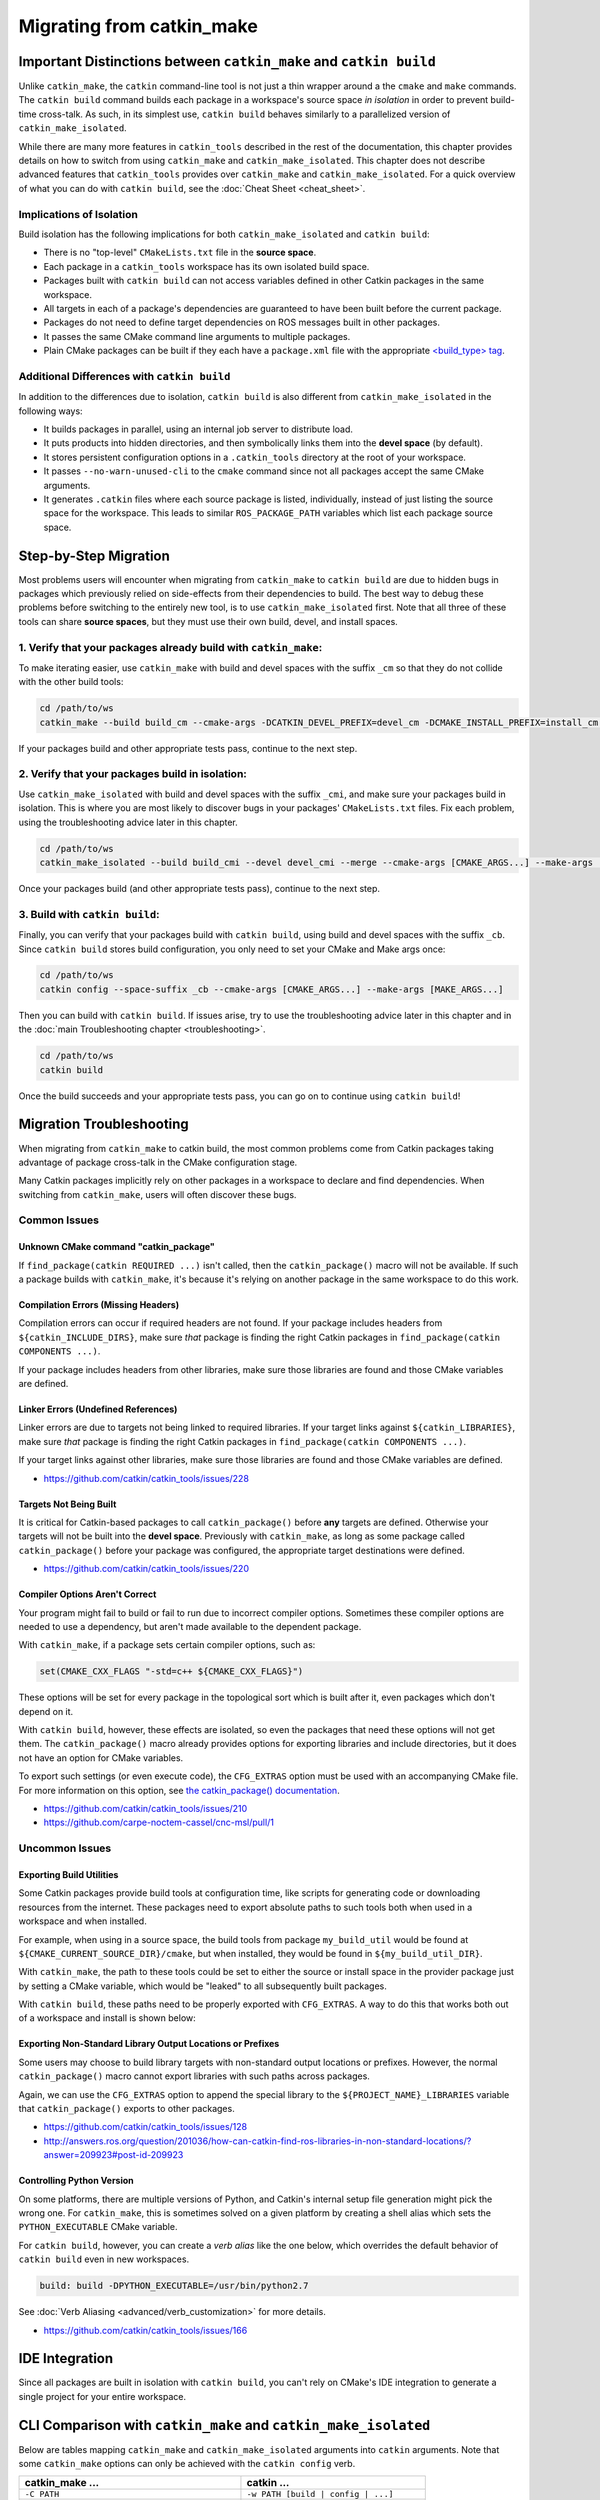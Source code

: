 Migrating from catkin_make
==========================

Important Distinctions between ``catkin_make`` and ``catkin build``
^^^^^^^^^^^^^^^^^^^^^^^^^^^^^^^^^^^^^^^^^^^^^^^^^^^^^^^^^^^^^^^^^^^

Unlike ``catkin_make``, the ``catkin`` command-line tool is not just a thin wrapper around a the ``cmake`` and ``make`` commands.
The ``catkin build`` command builds each package in a workspace's source space *in isolation* in order to prevent build-time cross-talk.
As such, in its simplest use, ``catkin build`` behaves similarly to a parallelized version of ``catkin_make_isolated``.

While there are many more features in ``catkin_tools`` described in the rest of the documentation, this chapter provides details on how to switch from using ``catkin_make`` and ``catkin_make_isolated``.
This chapter does not describe advanced features that ``catkin_tools`` provides over ``catkin_make`` and ``catkin_make_isolated``. 
For a quick overview of what you can do with ``catkin build``, see the :doc:`Cheat Sheet <cheat_sheet>`.

Implications of Isolation
--------------------------

Build isolation has the following implications for both ``catkin_make_isolated`` and ``catkin build``:

- There is no "top-level" ``CMakeLists.txt`` file in the **source space**.
- Each package in a ``catkin_tools`` workspace has its own isolated build space.
- Packages built with ``catkin build`` can not access variables defined in other Catkin packages in the same workspace.
- All targets in each of a package's dependencies are guaranteed to have been built before the current package.
- Packages do not need to define target dependencies on ROS messages built in other packages.
- It passes the same CMake command line arguments to multiple packages.
- Plain CMake packages can be built if they each have a ``package.xml`` file with the appropriate `<build_type> tag <http://www.ros.org/reps/rep-0140.html#build-type>`_.

Additional Differences with ``catkin build``
--------------------------------------------

In addition to the differences due to isolation, ``catkin build`` is also different from ``catkin_make_isolated`` in the following ways:

- It builds packages in parallel, using an internal job server to distribute load.
- It puts products into hidden directories, and then symbolically links them into the **devel space** (by default).
- It stores persistent configuration options in a ``.catkin_tools`` directory at the root of your workspace.
- It passes ``--no-warn-unused-cli`` to the ``cmake`` command since not all packages accept the same CMake arguments.
- It generates ``.catkin`` files where each source package is listed, individually, instead of just listing the source space for the workspace.
  This leads to similar ``ROS_PACKAGE_PATH`` variables which list each package source space.

Step-by-Step Migration
^^^^^^^^^^^^^^^^^^^^^^

Most problems users will encounter when migrating from ``catkin_make`` to ``catkin build`` are due to hidden bugs in packages which previously relied on side-effects from their dependencies to build.
The best way to debug these problems before switching to the entirely new tool, is to use ``catkin_make_isolated`` first.
Note that all three of these tools can share **source spaces**, but they must use their own build, devel, and install spaces.

1. Verify that your packages already build with ``catkin_make``:
----------------------------------------------------------------

To make iterating easier, use ``catkin_make`` with build and devel spaces with the suffix ``_cm`` so that they do not collide with the other build tools:

.. code-block:: bash

    cd /path/to/ws
    catkin_make --build build_cm --cmake-args -DCATKIN_DEVEL_PREFIX=devel_cm -DCMAKE_INSTALL_PREFIX=install_cm [CMAKE_ARGS...] --make-args [MAKE_ARGS...]

If your packages build and other appropriate tests pass, continue to the next step.

2. Verify that your packages build in isolation:
------------------------------------------------

Use ``catkin_make_isolated`` with build and devel spaces with the suffix ``_cmi``, and make sure your packages build in isolation.
This is where you are most likely to discover bugs in your packages' ``CMakeLists.txt`` files.
Fix each problem, using the troubleshooting advice later in this chapter.

.. code-block:: bash

    cd /path/to/ws
    catkin_make_isolated --build build_cmi --devel devel_cmi --merge --cmake-args [CMAKE_ARGS...] --make-args [MAKE_ARGS...]

Once your packages build (and other appropriate tests pass), continue to the next step.

3. Build with ``catkin build``:
-------------------------------

Finally, you can verify that your packages build with ``catkin build``, using build and devel spaces with the suffix ``_cb``.
Since ``catkin build`` stores build configuration, you only need to set your CMake and Make args once:

.. code-block:: bash

    cd /path/to/ws
    catkin config --space-suffix _cb --cmake-args [CMAKE_ARGS...] --make-args [MAKE_ARGS...]

Then you can build with ``catkin build``.
If issues arise, try to use the troubleshooting advice later in this chapter and in the :doc:`main Troubleshooting chapter <troubleshooting>`.

.. code-block:: bash

    cd /path/to/ws
    catkin build

Once the build succeeds and your appropriate tests pass, you can go on to continue using ``catkin build``!

.. _migration-troubleshooting:

Migration Troubleshooting
^^^^^^^^^^^^^^^^^^^^^^^^^

When migrating from ``catkin_make`` to catkin build, the most common problems come from Catkin packages taking advantage of package cross-talk in the CMake configuration stage.

Many Catkin packages implicitly rely on other packages in a workspace to declare and find dependencies.
When switching from ``catkin_make``, users will often discover these bugs.

Common Issues
-------------

Unknown CMake command "catkin_package"
~~~~~~~~~~~~~~~~~~~~~~~~~~~~~~~~~~~~~~

If ``find_package(catkin REQUIRED ...)`` isn't called, then the ``catkin_package()`` macro will not be available.
If such a package builds with ``catkin_make``, it's because it's relying on another package in the same workspace to do this work.

Compilation Errors (Missing Headers)
~~~~~~~~~~~~~~~~~~~~~~~~~~~~~~~~~~~~

Compilation errors can occur if required headers are not found.
If your package includes headers from ``${catkin_INCLUDE_DIRS}``, make sure *that* package is finding the right Catkin packages in ``find_package(catkin COMPONENTS ...)``.

If your package includes headers from other libraries, make sure those libraries are found and those CMake variables are defined.

Linker Errors (Undefined References)
~~~~~~~~~~~~~~~~~~~~~~~~~~~~~~~~~~~~

Linker errors are due to targets not being linked to required libraries.
If your target links against ``${catkin_LIBRARIES}``, make sure *that* package is finding the right Catkin packages in ``find_package(catkin COMPONENTS ...)``.

If your target links against other libraries, make sure those libraries are found and those CMake variables are defined.

- https://github.com/catkin/catkin_tools/issues/228

Targets Not Being Built
~~~~~~~~~~~~~~~~~~~~~~~

It is critical for Catkin-based packages to call ``catkin_package()`` before **any** targets are defined.
Otherwise your targets will not be built into the **devel space**.
Previously with ``catkin_make``, as long as some package called ``catkin_package()`` before your package was configured, the appropriate target destinations were defined.

- https://github.com/catkin/catkin_tools/issues/220

Compiler Options Aren't Correct
~~~~~~~~~~~~~~~~~~~~~~~~~~~~~~~~

Your program might fail to build or fail to run due to incorrect compiler options.
Sometimes these compiler options are needed to use a dependency, but aren't made available to the dependent package.

With ``catkin_make``, if a package sets certain compiler options, such as:

.. code-block:: cmake

    set(CMAKE_CXX_FLAGS "-std=c++ ${CMAKE_CXX_FLAGS}")

These options will be set for every package in the topological sort which is built after it, even packages which don't depend on it.

With ``catkin build``, however, these effects are isolated, so even the packages that need these options will not get them.
The ``catkin_package()`` macro already provides options for exporting libraries and include directories, but it does not have an option for CMake variables.

To export such settings (or even execute code), the ``CFG_EXTRAS`` option must be used with an accompanying CMake file.
For more information on this option, see `the catkin_package() documentation <http://docs.ros.org/api/catkin/html/dev_guide/generated_cmake_api.html#catkin-package>`_.

- https://github.com/catkin/catkin_tools/issues/210
- https://github.com/carpe-noctem-cassel/cnc-msl/pull/1

Uncommon Issues
---------------

Exporting Build Utilities
~~~~~~~~~~~~~~~~~~~~~~~~~

Some Catkin packages provide build tools at configuration time, like scripts for generating code or downloading resources from the internet.
These packages need to export absolute paths to such tools both when used in a workspace and when installed.

For example, when using in a source space, the build tools from package ``my_build_util`` would be found at ``${CMAKE_CURRENT_SOURCE_DIR}/cmake``, but when installed, they would be found in ``${my_build_util_DIR}``.

With ``catkin_make``, the path to these tools could be set to either the source or install space in the provider package just by setting a CMake variable, which  would be "leaked" to all subsequently built packages.

With ``catkin build``, these paths need to be properly exported with ``CFG_EXTRAS``.
A way to do this that works both out of a workspace and install is shown below:

.. code-block:: cmake
    :caption: my_build_util-extras.cmake.em

    # generated from stdr_common/cmake/stdr_common-extras.cmake.em

    @[if DEVELSPACE]@
    # set path to source space
    set(my_build_util_EXTRAS_DIR "@(CMAKE_CURRENT_SOURCE_DIR)/cmake")
    @[else]@
    # set path to installspace
    set(my_build_util_EXTRAS_DIR "${my_build_util_DIR}")
    @[end if]@


Exporting Non-Standard Library Output Locations or Prefixes
~~~~~~~~~~~~~~~~~~~~~~~~~~~~~~~~~~~~~~~~~~~~~~~~~~~~~~~~~~~

Some users may choose to build library targets with non-standard output locations or prefixes.
However, the normal ``catkin_package()`` macro cannot export libraries with such paths across packages.

Again, we can use the ``CFG_EXTRAS`` option to append the special library to the ``${PROJECT_NAME}_LIBRARIES`` variable that ``catkin_package()`` exports to other packages.

.. code-block:: cmake
    :caption: CMakeLists.txt

    catkin_package(
      ...
      LIBRARIES # NOTE: Not specified here, but in extras file
      CFG_EXTRAS my-extras.cmake
    )

    set_target_properties(
      ${PROJECT_NAME} PROPERTIES
      PREFIX ""
      LIBRARY_OUTPUT_DIRECTORY ${CATKIN_DEVEL_PREFIX}/${CATKIN_PACKAGE_PYTHON_DESTINATION}
    )

.. code-block:: cmake
    :caption: my.cmake.in

    find_library(@PROJECT_NAME@_LIBRARY
                NAMES @PROJECT_NAME@
                PATHS "${@PROJECT_NAME@_DIR}/../../../@CATKIN_GLOBAL_LIB_DESTINATION@/"
                NO_DEFAULT_PATH)

    if(@PROJECT_NAME@_LIBRARY)
      # Multiple CMake projects case (i.e. 'catkin build'):
      # - The target has already been built when its dependencies require it
      # - Specify full path to found library
      list(APPEND @PROJECT_NAME@_LIBRARIES ${@PROJECT_NAME@_LIBRARY})
    else()
      # Single CMake project case (i.e. 'catkin_make'):
      # - The target has not been built when its dependencies require it
      # - Specify target name only
      list(APPEND @PROJECT_NAME@_LIBRARIES @PROJECT_NAME@)
    endif()


- https://github.com/catkin/catkin_tools/issues/128
- http://answers.ros.org/question/201036/how-can-catkin-find-ros-libraries-in-non-standard-locations/?answer=209923#post-id-209923


Controlling Python Version
~~~~~~~~~~~~~~~~~~~~~~~~~~

On some platforms, there are multiple versions of Python, and Catkin's internal setup file generation might pick the wrong one.
For ``catkin_make``, this is sometimes solved on a given platform by creating a shell alias which sets the ``PYTHON_EXECUTABLE`` CMake variable.

For ``catkin build``, however, you can create a *verb alias* like the one below, which overrides the default behavior of ``catkin build`` even in new workspaces.

.. code-block:: yaml

  build: build -DPYTHON_EXECUTABLE=/usr/bin/python2.7

See :doc:`Verb Aliasing <advanced/verb_customization>` for more details.

- https://github.com/catkin/catkin_tools/issues/166

IDE Integration
^^^^^^^^^^^^^^^

Since all packages are built in isolation with ``catkin build``, you can't rely on CMake's IDE integration to generate a single project for your entire workspace.


CLI Comparison with ``catkin_make`` and ``catkin_make_isolated``
^^^^^^^^^^^^^^^^^^^^^^^^^^^^^^^^^^^^^^^^^^^^^^^^^^^^^^^^^^^^^^^^

Below are tables mapping ``catkin_make`` and ``catkin_make_isolated`` arguments into ``catkin`` arguments.
Note that some ``catkin_make`` options can only be achieved with the ``catkin config`` verb.

=================================================  ============================================
 catkin_make ...                                    catkin ...
=================================================  ============================================
 ``-C PATH``                                        ``-w PATH [build | config | ...]``
-------------------------------------------------  --------------------------------------------
 ``--source PATH``                                  ``config --source-space PATH`` [1]_
-------------------------------------------------  --------------------------------------------
 ``--build PATH``                                   ``config --build-space PATH`` [1]_
-------------------------------------------------  --------------------------------------------
 ``--use-ninja``                                    *not yet available*
-------------------------------------------------  --------------------------------------------
 ``--force-cmake``                                  ``build --force-cmake``
-------------------------------------------------  --------------------------------------------
 ``--pkg PKG [PKG ...]``                            ``build --no-deps PKG [PKG ...]``
-------------------------------------------------  --------------------------------------------
 ``--only-pkg-with-deps PKG [PKG ...]``             ``build PKG [PKG ...]``
-------------------------------------------------  --------------------------------------------
 ``--cmake-args ARG [ARG ...]``                     ``build --cmake-args ARG [ARG ...]`` [2]_
-------------------------------------------------  --------------------------------------------
 ``--make-args ARG [ARG ...]``                      ``build --make-args ARG [ARG ...]`` [2]_
-------------------------------------------------  --------------------------------------------
 ``--override-build-tool-check``                    ``build --override-build-tool-check``
-------------------------------------------------  --------------------------------------------
 ``ARG [ARG ...]``                                  ``build --make-args ARG [ARG ...]``
-------------------------------------------------  --------------------------------------------
 ``install``                                        ``config --install`` [1]_
-------------------------------------------------  --------------------------------------------
 ``-DCATKIN_DEVEL_PREFIX=PATH``                     ``config --devel-space PATH`` [1]_
-------------------------------------------------  --------------------------------------------
 ``-DCATKIN_INSTALL_PREFIX=PATH``                   ``config --install-space PATH`` [1]_
-------------------------------------------------  --------------------------------------------
 ``-DCATKIN_WHITELIST_PACKAGES="PKG[;PKG ...]"``    ``config --whitelist PKG [PKG ...]`` [1]_
=================================================  ============================================


========================================  ============================================
 catkin_make_isolated ...                  catkin ...
========================================  ============================================
 ``-C PATH``                               ``-w PATH [build | config | ...]``
----------------------------------------  --------------------------------------------
 ``--source PATH``                         ``config --source-space PATH`` [1]_
----------------------------------------  --------------------------------------------
 ``--build PATH``                          ``config --build-space PATH`` [1]_
----------------------------------------  --------------------------------------------
 ``--devel PATH``                          ``config --devel-space PATH`` [1]_
----------------------------------------  --------------------------------------------
 ``--merge``                               ``config --devel-layout merged`` [1]_
----------------------------------------  --------------------------------------------
 ``--install-space PATH``                  ``config --install-space PATH`` [1]_
----------------------------------------  --------------------------------------------
 ``--use-ninja``                           *not yet available*
----------------------------------------  --------------------------------------------
 ``--install``                             ``config --install`` [1]_
----------------------------------------  --------------------------------------------
 ``--force-cmake``                         ``build --force-cmake``
----------------------------------------  --------------------------------------------
 ``--no-color``                            ``build --no-color``
----------------------------------------  --------------------------------------------
 ``--pkg PKG [PKG ...]``                   ``build --no-deps PKG [PKG ...]``
----------------------------------------  --------------------------------------------
 ``--from-pkg PKG``                        ``build --start-with PKG``
----------------------------------------  --------------------------------------------
 ``--only-pkg-with-deps PKG [PKG ...]``    ``build PKG [PKG ...]``
----------------------------------------  --------------------------------------------
 ``--cmake-args ARG [ARG ...]``            ``build --cmake-args ARG [ARG ...]`` [2]_
----------------------------------------  --------------------------------------------
 ``--make-args ARG [ARG ...]``             ``build --make-args ARG [ARG ...]`` [2]_
----------------------------------------  --------------------------------------------
 ``--catkin-make-args ARG [ARG ...]``      ``build --catkin-make-args ARG [ARG ...]`` [2]_
----------------------------------------  --------------------------------------------
 ``--override-build-tool-check``           ``build --override-build-tool-check``
========================================  ============================================

.. [1] These options require a subsequent call to ``catkin build``, and the options
       will continue to persist until changed.
.. [2] These options, if passed to ``catkin build`` only affect that
       invocation. If passed to ``catkin config``, they will persist to
       subsequent calls to ``catkin build``.
